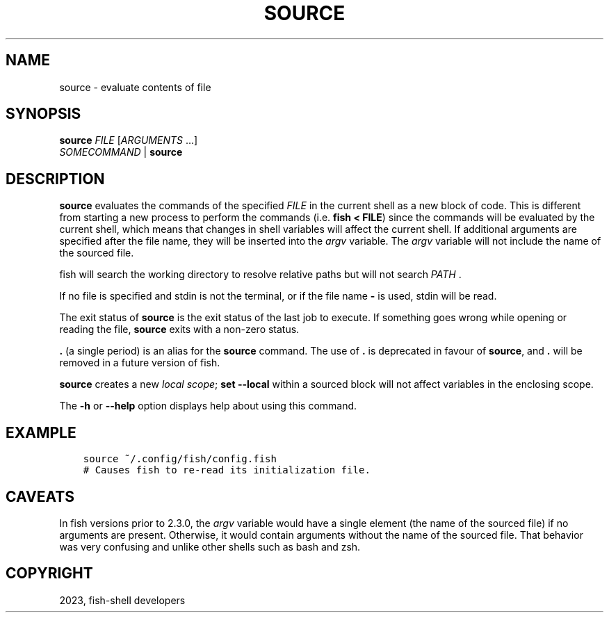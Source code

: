 .\" Man page generated from reStructuredText.
.
.
.nr rst2man-indent-level 0
.
.de1 rstReportMargin
\\$1 \\n[an-margin]
level \\n[rst2man-indent-level]
level margin: \\n[rst2man-indent\\n[rst2man-indent-level]]
-
\\n[rst2man-indent0]
\\n[rst2man-indent1]
\\n[rst2man-indent2]
..
.de1 INDENT
.\" .rstReportMargin pre:
. RS \\$1
. nr rst2man-indent\\n[rst2man-indent-level] \\n[an-margin]
. nr rst2man-indent-level +1
.\" .rstReportMargin post:
..
.de UNINDENT
. RE
.\" indent \\n[an-margin]
.\" old: \\n[rst2man-indent\\n[rst2man-indent-level]]
.nr rst2man-indent-level -1
.\" new: \\n[rst2man-indent\\n[rst2man-indent-level]]
.in \\n[rst2man-indent\\n[rst2man-indent-level]]u
..
.TH "SOURCE" "1" "Mar 25, 2023" "3.6" "fish-shell"
.SH NAME
source \- evaluate contents of file
.SH SYNOPSIS
.nf
\fBsource\fP \fIFILE\fP [\fIARGUMENTS\fP \&...]
\fISOMECOMMAND\fP | \fBsource\fP
.fi
.sp
.SH DESCRIPTION
.sp
\fBsource\fP evaluates the commands of the specified \fIFILE\fP in the current shell as a new block of code. This is different from starting a new process to perform the commands (i.e. \fBfish < FILE\fP) since the commands will be evaluated by the current shell, which means that changes in shell variables will affect the current shell. If additional arguments are specified after the file name, they will be inserted into the \fI\%argv\fP variable. The \fI\%argv\fP variable will not include the name of the sourced file.
.sp
fish will search the working directory to resolve relative paths but will not search \fI\%PATH\fP .
.sp
If no file is specified and stdin is not the terminal, or if the file name \fB\-\fP is used, stdin will be read.
.sp
The exit status of \fBsource\fP is the exit status of the last job to execute. If something goes wrong while opening or reading the file, \fBsource\fP exits with a non\-zero status.
.sp
\fB\&.\fP (a single period) is an alias for the \fBsource\fP command. The use of \fB\&.\fP is deprecated in favour of \fBsource\fP, and \fB\&.\fP will be removed in a future version of fish.
.sp
\fBsource\fP creates a new \fI\%local scope\fP; \fBset \-\-local\fP within a sourced block will not affect variables in the enclosing scope.
.sp
The \fB\-h\fP or \fB\-\-help\fP option displays help about using this command.
.SH EXAMPLE
.INDENT 0.0
.INDENT 3.5
.sp
.nf
.ft C
source ~/.config/fish/config.fish
# Causes fish to re\-read its initialization file.
.ft P
.fi
.UNINDENT
.UNINDENT
.SH CAVEATS
.sp
In fish versions prior to 2.3.0, the \fI\%argv\fP variable would have a single element (the name of the sourced file) if no arguments are present. Otherwise, it would contain arguments without the name of the sourced file. That behavior was very confusing and unlike other shells such as bash and zsh.
.SH COPYRIGHT
2023, fish-shell developers
.\" Generated by docutils manpage writer.
.
